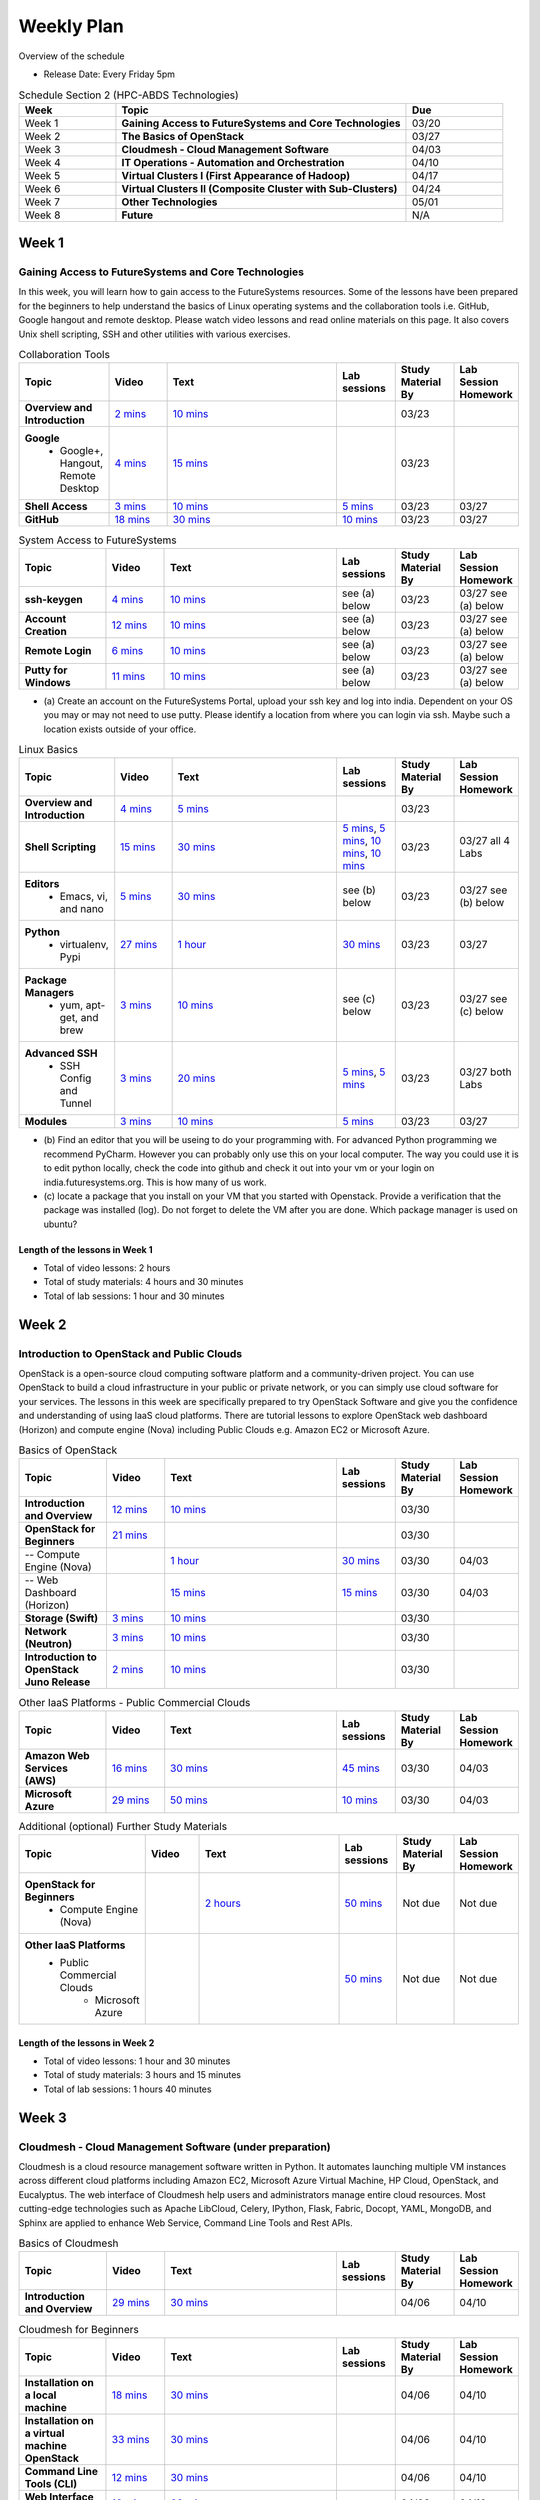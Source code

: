 ===============================================================================
Weekly Plan
===============================================================================
   
Overview of the schedule

* Release Date: Every Friday 5pm

.. list-table:: Schedule Section 2 (HPC-ABDS Technologies)
   :widths: 10 30 10 
   :header-rows: 1

   * - Week
     - Topic
     - Due
   * - Week 1
     - **Gaining Access to FutureSystems and Core Technologies**
     - 03/20
   * - Week 2
     - **The Basics of OpenStack**
     - 03/27
   * - Week 3
     - **Cloudmesh - Cloud Management Software**
     - 04/03
   * - Week 4
     - **IT Operations - Automation and Orchestration**
     - 04/10
   * - Week 5
     - **Virtual Clusters I (First Appearance of Hadoop)**
     - 04/17
   * - Week 6
     - **Virtual Clusters II (Composite Cluster with Sub-Clusters)**
     - 04/24
   * - Week 7
     - **Other Technologies**
     - 05/01
   * - Week 8
     - **Future**
     - N/A


Week 1
-------------------------------------------------------------------------------

Gaining Access to FutureSystems and Core Technologies
*******************************************************************************

In this week, you will learn how to gain access to the FutureSystems resources.
Some of the lessons have been prepared for the beginners to help understand the
basics of Linux operating systems and the collaboration tools i.e. GitHub,
Google hangout and remote desktop. Please watch video lessons and read online
materials on this page. It also covers Unix shell scripting, SSH and other
utilities with various exercises.

.. list-table:: Collaboration Tools
   :widths: 15 10 30 10 10 10
   :header-rows: 1

   * - Topic
     - Video
     - Text
     - Lab sessions
     - Study Material By
     - Lab Session Homework
   * - **Overview and Introduction**
     - `2 mins <https://www.youtube.com/watch?v=ZWzYGwnbZK4&list=PLLO4AVszo1SPYLypeUK0uPc4X6GXwWhcx&index=1>`_
     - `10 mins <../lesson/collaboration/overview.html>`_
     - 
     - 03/23
     - 
   * - **Google**
        - Google+, Hangout, Remote Desktop
     - `4 mins  <https://www.youtube.com/watch?v=kOrWm830vxQ&list=PLLO4AVszo1SPYLypeUK0uPc4X6GXwWhcx&index=2>`_
     - `15 mins  <../lesson/google.html>`_
     -
     - 03/23
     - 
   * - **Shell Access**                  
     - `3 mins <https://www.youtube.com/watch?v=aJDXfvOrzRE&index=3&list=PLLO4AVszo1SPYLypeUK0uPc4X6GXwWhcx>`_
     - `10 mins <../lesson/shell-access.html>`_
     - `5 mins <../lesson/shell-access.html#exercise>`_
     - 03/23
     - 03/27 
   * - **GitHub**
     - `18 mins <https://www.youtube.com/watch?v=KrAjal1a30w&list=PLLO4AVszo1SPYLypeUK0uPc4X6GXwWhcx&index=4>`_
     - `30 mins <../lesson/git.html>`_
     - `10 mins <../lesson/git.html#exercise>`_
     - 03/23
     - 03/27 



.. list-table:: System Access to FutureSystems                                                                              
   :widths: 15 10 30 10 10 10
   :header-rows: 1

   * - Topic
     - Video
     - Text
     - Lab sessions
     - Study Material By
     - Lab Session Homework
   * - **ssh-keygen**
     - `4 mins <https://www.youtube.com/watch?v=pQb2VV1zNIc&feature=em-upload_owner>`_
     - `10 mins <../../accounts/ssh.html#s-using-ssh>`_
     - see (a) below
     - 03/23
     - 03/27 see (a) below
   * - **Account Creation**
     - `12 mins <https://www.youtube.com/watch?v=X6zeVEALzTk>`_
     - `10 mins <../../accounts/accounts.html>`_
     - see (a) below
     - 03/23
     - 03/27 see (a) below
   * - **Remote Login**                                                                             
     - `6 mins <https://mix.office.com/watch/eddgjmovoty0>`_ 
     - `10 mins <../lesson/system/futuresystemsuse.html#remote-login>`_
     - see (a) below
     - 03/23
     - 03/27 see (a) below
   * - **Putty for Windows**
     - `11 mins <https://mix.office.com/watch/9z30n7rs67x0>`_
     - `10 mins <../lesson/system/futuresystemsuse.html#putty-under-preparation>`_
     - see (a) below
     - 03/23
     - 03/27 see (a) below

* (a) Create an account on the FutureSystems Portal, upload your ssh
  key and log into india. Dependent on your OS you may or may not need
  to use putty. Please identify a location from where you can login
  via ssh. Maybe such a location exists outside of your office.

       
.. list-table:: Linux Basics
   :widths: 15 10 30 10 10 10
   :header-rows: 1

   * - Topic
     - Video
     - Text
     - Lab sessions
     - Study Material By
     - Lab Session Homework
   * - **Overview and Introduction** 
     - `4 mins <https://www.youtube.com/watch?v=2uVZrGPCNcY&list=PLLO4AVszo1SOZF0tvCxLfS4AwkAJ1QKyp&index=1>`_
     - `5 mins <../lesson/linux/overview.html>`_
     - 
     - 03/23
     - 
   * - **Shell Scripting**                                                         
     - `15 mins <https://www.youtube.com/watch?v=TBOG3wmU8ZA&list=PLLO4AVszo1SOZF0tvCxLfS4AwkAJ1QKyp&index=2>`_
     - `30 mins <../lesson/linux/shell.html>`_
     - `5 mins <../lesson/linux/shell.html#exercises>`_,
       `5 mins <../lesson/linux/shell.html#id7>`_,
       `10 mins <../lesson/linux/shell.html#id11>`_,
       `10 mins <../lesson/linux/shell.html#id14>`_
     - 03/23
     - 03/27 all 4 Labs 
   * - **Editors**                            
        - Emacs, vi, and nano                                           
     - `5 mins <https://www.youtube.com/watch?v=yHW_qzOzPa0&list=PLLO4AVszo1SOZF0tvCxLfS4AwkAJ1QKyp&index=3>`_
     - `30 mins <../lesson/linux/editors.html>`_
     - see (b) below
     - 03/23
     - 03/27 see (b) below
   * - **Python**                             
        - virtualenv, Pypi                                                                                
     - `27 mins <https://www.youtube.com/watch?v=e_RuGr1dL0c&index=7&list=PLLO4AVszo1SOZF0tvCxLfS4AwkAJ1QKyp>`_
     - `1 hour <../lesson/linux/python.html>`_
     - `30 mins <../lesson/linux/python.html#exercises>`_
     - 03/23
     - 03/27
   * - **Package Managers**                   
        - yum, apt-get, and brew                                                      
     - `3 mins <https://www.youtube.com/watch?v=Onn9SKdUDUc&list=PLLO4AVszo1SOZF0tvCxLfS4AwkAJ1QKyp&index=4>`_
     - `10 mins <../lesson/linux/packagemanagement.html>`_
     - see (c) below
     - 03/23
     - 03/27 see (c) below
   * - **Advanced SSH**
        - SSH Config and Tunnel
     - `3 mins <https://www.youtube.com/watch?v=eYanElmtqMo&index=6&list=PLLO4AVszo1SOZF0tvCxLfS4AwkAJ1QKyp>`_
     - `20 mins <../lesson/linux/advancedssh.html>`_
     - `5 mins <../lesson/linux/advancedssh.html#exercise-i>`_, 
       `5 mins <../lesson/linux/advancedssh.html#exercise-ii>`_
     - 03/23
     - 03/27 both Labs
   * - **Modules**
     - `3 mins <https://www.youtube.com/watch?v=0mBERd57pZ8&list=PLLO4AVszo1SOZF0tvCxLfS4AwkAJ1QKyp&index=6>`_
     - `10 mins <../ lesson/linux/modules.html>`_
     - `5 mins <../lesson/linux/modules.html#exercises>`_
     - 03/23
     - 03/27


* (b) Find an editor that you will be useing to do your programming
  with. For advanced Python programming we recommend PyCharm. However
  you can probably only use this on your local computer. The way you
  could use it is to edit python locally, check the code into github
  and check it out into your vm or your login on
  india.futuresystems.org. This is how many of us work.
* (c) locate a package that you install on your VM that you started
  with Openstack. Provide a verification that the package was
  installed (log). Do not forget to delete the VM after you are
  done. Which package manager is used on ubuntu?



Length of the lessons in Week 1
^^^^^^^^^^^^^^^^^^^^^^^^^^^^^^^^^^^^^^^^^^^^^^^^^^^^^^^^^^^^^^^^^^^^^^^^^^^^^^^

* Total of video lessons: 2 hours
* Total of study materials: 4 hours and 30 minutes
* Total of lab sessions: 1 hour and 30 minutes

Week 2
-------------------------------------------------------------------------------

Introduction to OpenStack and Public Clouds
*******************************************************************************

OpenStack is a open-source cloud computing software platform and a
community-driven project. You can use OpenStack to build a cloud infrastructure
in your public or private network, or you can simply use cloud software for
your services. The lessons in this week are specifically prepared to try
OpenStack Software and give you the confidence and understanding of using IaaS
cloud platforms. There are tutorial lessons to explore OpenStack web dashboard
(Horizon) and compute engine (Nova) including Public Clouds e.g. Amazon EC2 or
Microsoft Azure.

.. list-table:: Basics of OpenStack
   :widths: 15 10 30 10 10 10
   :header-rows: 1

   * - Topic
     - Video
     - Text
     - Lab sessions
     - Study Material By
     - Lab Session Homework
   * - **Introduction and Overview**
     - `12 mins <https://mix.office.com/watch/u7uovy9i06jo>`_
     - `10 mins </introduction_to_cloud_computing/class/lesson/iaas/overview_openstack.html>`_
     - 
     - 03/30
     - 
   * - **OpenStack for Beginners**
     - `21 mins <https://mix.office.com/watch/qohooyyk3wa1>`_
     -
     -
     - 03/30
     - 
   * - -- Compute Engine (Nova)
     -
     - `1 hour </introduction_to_cloud_computing/class/lesson/iaas/openstack.html>`_
     - `30 mins </introduction_to_cloud_computing/class/lesson/iaas/openstack.html#exercises>`_
     - 03/30
     - 04/03
   * - -- Web Dashboard (Horizon)
     - 
     - `15 mins </introduction_to_cloud_computing/class/lesson/iaas/openstack_horizon.html>`_
     - `15 mins </introduction_to_cloud_computing/class/lesson/iaas/openstack_horizon.html#exercises>`_
     - 03/30
     - 04/03
   * - **Storage (Swift)**
     - `3 mins <https://mix.office.com/watch/w3rko4itecgc>`_
     - `10 mins </introduction_to_cloud_computing/class/lesson/iaas/openstack.html#swift-storage>`_
     -
     - 03/30
     - 
   * - **Network (Neutron)**
     - `3 mins <https://mix.office.com/watch/1dt5hp0e2grov>`_
     - `10 mins </introduction_to_cloud_computing/class/lesson/iaas/openstack.html#neutron-network>`_
     -
     - 03/30
     - 
   * - **Introduction to OpenStack Juno Release**
     - `2 mins <https://mix.office.com/watch/cz6xehrs9xor>`_
     - `10 mins </introduction_to_cloud_computing/class/lesson/iaas/openstack_juno.html>`_
     - 
     - 03/30
     - 

.. list-table:: Other IaaS Platforms - Public Commercial Clouds
   :widths: 15 10 30 10 10 10
   :header-rows: 1

   * - Topic
     - Video
     - Text
     - Lab sessions
     - Study Material By
     - Lab Session Homework
   * - **Amazon Web Services (AWS)**
     - `16 mins <https://mix.office.com/watch/1351hz8j187i7>`_
     - `30 mins </introduction_to_cloud_computing/class/lesson/iaas/aws_tutorial.html>`_
     - `45 mins </introduction_to_cloud_computing/class/lesson/iaas/aws_tutorial.html#exercises>`_
     - 03/30
     - 04/03
   * - **Microsoft Azure**
     - `29 mins <https://mix.office.com/watch/kzh0nwvdw6tm>`_
     - `50 mins </introduction_to_cloud_computing/class/lesson/iaas/azure_tutorial.html>`_
     - `10 mins </introduction_to_cloud_computing/class/lesson/iaas/azure_tutorial.html#exercise1>`_
     - 03/30
     - 04/03

.. list-table:: Additional (optional) Further Study Materials
   :widths: 15 10 30 10 10 10
   :header-rows: 1

   * - Topic
     - Video
     - Text
     - Lab sessions
     - Study Material By
     - Lab Session Homework
   * - **OpenStack for Beginners**
         - Compute Engine (Nova)
     -
     - `2 hours </introduction_to_cloud_computing/iaas/index.html>`_
     - `50 mins </introduction_to_cloud_computing/iaas/openstack.html#exercises>`_
     - Not due
     - Not due
   * - **Other IaaS Platforms**
        - Public Commercial Clouds
             - Microsoft Azure
     -
     -
     - `50 mins </introduction_to_cloud_computing/class/lesson/iaas/azure_tutorial.html#exercise2>`_
     - Not due
     - Not due

Length of the lessons in Week 2
^^^^^^^^^^^^^^^^^^^^^^^^^^^^^^^^^^^^^^^^^^^^^^^^^^^^^^^^^^^^^^^^^^^^^^^^^^^^^^^

* Total of video lessons: 1 hour and 30 minutes
* Total of study materials: 3 hours and 15 minutes
* Total of lab sessions: 1 hours 40 minutes


Week 3
-------------------------------------------------------------------------------


Cloudmesh - Cloud Management Software (under preparation)
*******************************************************************************

Cloudmesh is a cloud resource management software written in Python. It
automates launching multiple VM instances across different cloud platforms
including Amazon EC2, Microsoft Azure Virtual Machine, HP Cloud, OpenStack, and
Eucalyptus.  The web interface of Cloudmesh help users and administrators
manage entire cloud resources. Most cutting-edge technologies such as Apache
LibCloud, Celery, IPython, Flask, Fabric, Docopt, YAML, MongoDB, and Sphinx are
applied to enhance Web Service, Command Line Tools and Rest APIs.

.. list-table:: Basics of Cloudmesh
   :widths: 15 10 30 10 10 10
   :header-rows: 1

   * - Topic
     - Video
     - Text
     - Lab sessions
     - Study Material By
     - Lab Session Homework
   * - **Introduction and Overview**
     - `29 mins <http://www.youtube.com/watch?v=njHHjRMb7V8>`_
     - `30 mins </introduction_to_cloud_computing/cloudmesh/overview.html>`_
     - 
     - 04/06
     - 04/10

.. list-table:: Cloudmesh for Beginners
   :widths: 15 10 30 10 10 10
   :header-rows: 1

   * - Topic
     - Video
     - Text
     - Lab sessions
     - Study Material By
     - Lab Session Homework
   * - **Installation on a local machine**
     - `18 mins <http://www.youtube.com/watch?v=lGiJifD0VgU>`_
     - `30 mins </introduction_to_cloud_computing/cloudmesh/setup/quickstart.html>`_
     -
     - 04/06
     - 04/10
   * - **Installation on a virtual machine OpenStack**
     - `33 mins <http://www.youtube.com/watch?v=rcecpgm-47g>`_
     - `30 mins </introduction_to_cloud_computing/cloudmesh/setup/setup_openstack.html>`_
     - 
     - 04/06
     - 04/10
   * - **Command Line Tools (CLI)**
     - `12 mins <http://www.youtube.com/watch?v=hdq-t-ggkXA>`_
     - `30 mins </introduction_to_cloud_computing/cloudmesh/shell/index.html>`_
     -
     - 04/06
     - 04/10
   * - **Web Interface (GUI)**
     - `16 mins <http://www.youtube.com/watch?v=l_P4G85rysA>`_
     - `30 mins </introduction_to_cloud_computing/cloudmesh/gui/index.html>`_
     -
     - 04/06
     - 04/10
   * - **Python APIs**
     - `15 mins <http://www.youtube.com/watch?v=xOL_-Sfh9MA>`_ 
     - `30 mins </introduction_to_cloud_computing/cloudmesh/api/index.html>`_
     -
     - 04/06
     - 04/10
   * - **IPython on Cloudmesh**
     - `15 mins <http://www.youtube.com/watch?v=1dn_av-zC00>`_
     - `20 mins </introduction_to_cloud_computing/cloudmesh/ipython.html>`_
     -
     - 04/06
     - 04/10
   * - **Using OpenStack on Cloudmesh**
     - Not yet available
     - Not yet available
     - 
     - 04/06
     - 04/10

.. list-table:: Advanced Cloudmesh
   :widths: 15 10 30 10 10 10
   :header-rows: 1

   * - Topic
     - Video
     - Text
     - Lab sessions
     - Study Material By
     - Lab Session Homework
   * - **Introduction and Overview**
     - Not yet available
     - Not yet available
     - 
     - 04/06
     - 04/10
   * - **VM Management**
     - Not yet available
     - Not yet available
     - 
     - 04/06
     - 04/10
   * - **Virtual Clusters with Cloudmesh**
        - SSH Connections between nodes
        - Host Configuration
     - Not yet available
     - Not yet available
     - 
     - 04/06
     - 04/10

Week 4
-------------------------------------------------------------------------------


IT Operations - Automation and Orchestration (under preparation)
*******************************************************************************

.. list-table:: IT Operations - Automation and Orchestration
   :widths: 15 10 30 10 10 10
   :header-rows: 1

   * - Topic
     - Video
     - Text
     - Lab sessions
     - Study Material By
     - Lab Session Homework
   * - **DevOps**
        - Ansible
        - SaltStack
        - Puppet
        - Chef
        - OpenStack Heat
        - Ubuntu Juju
     - Not yet available
     - Not yet available
     - 
     - 04/13
     - 04/17
   * - **Discussion**
        - Orchestration vs Collective DevOps
        - PaaS
        - Cloudmesh
     - Not yet available
     - Not yet available
     - 
     - 04/13
     - 04/17



Week 5 
-------------------------------------------------------------------------------


Virtual Clusters I (under preparation)
*******************************************************************************

**First Appearance of Hadoop in This Week**

.. list-table:: Virtual Clusters I
   :widths: 15 10 30 10 10 10
   :header-rows: 1

   * - Topic
     - Video
     - Text
     - Lab sessions
     - Study Material By
     - Lab Session Homework
   * - **Introduction and Overview**
     - Not yet available
     - Not yet available
     - 
     - 04/20
     - 04/24
   * - **Dynamic Deployment of Arbitrary X Software on Virtual Cluster**
     - Not yet available
     - Not yet available
     - 
     - 04/20
     - 04/24
   * - **Hadoop Virtual Cluster**
        - Cloudmesh
        - Discussion
        - Advanced Topics with Hadoop
             - Zookeeper and HBase
             - Yarn
             - OpenStack Havana
     - Not yet available
     - Not yet available
     - 
     - 04/20
     - 04/24

Week 6
-------------------------------------------------------------------------------


Virtual Cluster II: Composite Cluster with Sub-Clusters (under preparation)
*******************************************************************************

.. list-table:: Virtual Cluster II
   :widths: 15 10 30 10 10 10
   :header-rows: 1

   * - Topic
     - Video
     - Text
     - Lab sessions
     - Study Material By
     - Lab Session Homework
   * - **Composite Cluster with Sub-Clusters**
        - Introduction and Overview
        - Creating a Cross Resource Virtual Cluster
     - Not yet available
     - Not yet available
     - 
     - 04/27
     - 05/01
   * - **OpenMPI Virtual Cluster**
        - Introduction and Overview
        - HPC Stack - MPI
        - Cloudmesh HPC
     - Not yet available
     - Not yet available
     - 
     - 04/27
     - 05/01
   * - **MongoDB Virtual Cluster**
        - Introduction and Overview
        - Sharded MongoDB
     - Not yet available
     - Not yet available
     - 
     - 04/27
     - 05/01

Week 7
-------------------------------------------------------------------------------


Other Technologies (under preparation)
*******************************************************************************

.. list-table:: Other Technologies
   :widths: 15 10 30 10 10 10
   :header-rows: 1

   * - Topic
     - Video
     - Text
     - Lab sessions
     - Study Material By
     - Lab Session Homework
   * - **Virtualization Technologies**
         - Introduction and Overview
         - Hypervisors
             - KVM
             - Containers (LXC)
             - Docker
     - Not yet available
     - Not yet available
     - 
     - 05/04
     - 05/06
   * - **VM Software**
         - Vagrant
         - Oracle VirtualBox
         - VMWare
     - Not yet available
     - Not yet available
     - 
     - 05/04
     - 05/06
   * - **Apache Big Data Stack (ABDS)**
         - Apache Zookeeper
         - Apache Storm
         - Apache Mesos
         - Apache HBase
         - Apache Spark
         - Apache Pig
         - Apache Hive
     - Not yet available
     - Not yet available
     - 
     - 05/04
     - 05/06
   * - **Glossary**
     - Not yet available
     - Not yet available
     - 
     - 05/04
     - 05/06

Week 8
-------------------------------------------------------------------------------


Future (under preparation)
*******************************************************************************

.. list-table:: Future
   :widths: 15 10 30 10 10 10
   :header-rows: 1

   * - Topic
     - Video
     - Text
     - Lab sessions
     - Study Material By
     - Lab Session Homework
   * - **What will the Future Bring**
     - Not yet available
     - Not yet available
     - 
     - Not due
     - Not due
   * - **GE Industrial Internet of Things (IIoT)**
     - Not yet available
     - Not yet available
     - 
     - Not due
     - Not due

